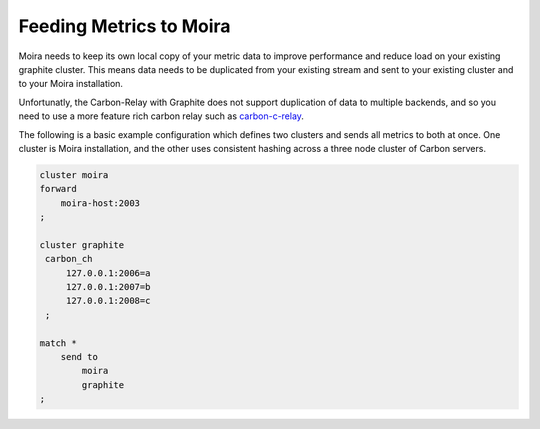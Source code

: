 Feeding Metrics to Moira
========================

.. _carbon-c-relay: https://github.com/grobian/carbon-c-relay

Moira needs to keep its own local copy of your metric data to improve performance and reduce load
on your existing graphite cluster. This means data needs to be duplicated from your existing stream
and sent to your existing cluster and to your Moira installation.

Unfortunatly, the Carbon-Relay with Graphite does not support duplication of data to multiple
backends, and so you need to use a more feature rich carbon relay such as carbon-c-relay_.

The following is a basic example configuration which defines two clusters and sends all metrics
to both at once. One cluster is Moira installation, and the other uses consistent hashing across
a three node cluster of Carbon servers.

.. code-block:: text

   cluster moira
   forward
       moira-host:2003
   ;

   cluster graphite
    carbon_ch
        127.0.0.1:2006=a
        127.0.0.1:2007=b
        127.0.0.1:2008=c
    ;

   match *
       send to
           moira
           graphite
   ;
